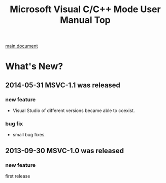 # -*- mode: org ; coding: utf-8-unix -*-
# last updated : 2014/05/31.23:29:52


#+TITLE:     Microsoft Visual C/C++ Mode User Manual Top
#+AUTHOR:    yaruopooner
#+EMAIL:     [https://github.com/yaruopooner]
#+OPTIONS:   author:nil timestamp:t |:t \n:t ^:nil


[[./doc/manual.ja.org][main document]]


* What's New?
** 2014-05-31 MSVC-1.1 was released
*** new feature
    - Visual Studio of different versions became able to coexist.
*** bug fix
	- small bug fixes.

** 2013-09-30 MSVC-1.0 was released
*** new feature
	first release
